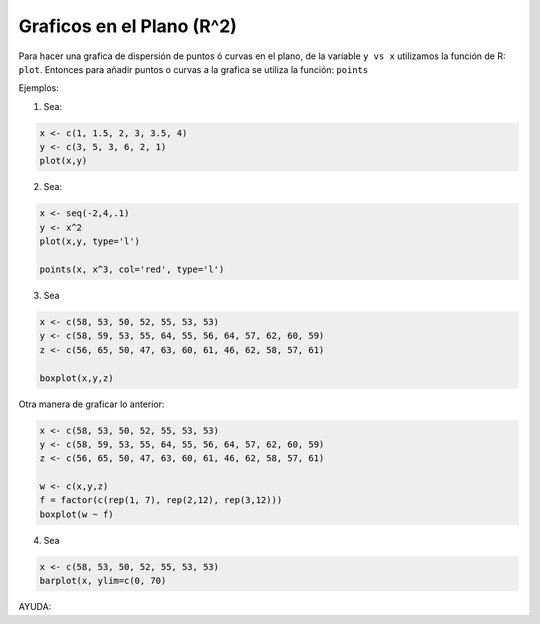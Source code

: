 Graficos en el Plano (R^2)
=========================

Para hacer una grafica de dispersión de puntos ó curvas en el plano, de la variable ``y vs x`` utilizamos la función de R: ``plot``.
Entonces para añadir puntos o curvas a la grafica se utiliza la función: ``points``


Ejemplos:

1. Sea:

.. code:: Bash
  
   x <- c(1, 1.5, 2, 3, 3.5, 4)
   y <- c(3, 5, 3, 6, 2, 1)
   plot(x,y)

2. Sea:

.. code:: Bash

   x <- seq(-2,4,.1)
   y <- x^2
   plot(x,y, type='l')

   points(x, x^3, col='red', type='l')

3. Sea

.. code:: Bash

   x <- c(58, 53, 50, 52, 55, 53, 53)
   y <- c(58, 59, 53, 55, 64, 55, 56, 64, 57, 62, 60, 59)
   z <- c(56, 65, 50, 47, 63, 60, 61, 46, 62, 58, 57, 61)

   boxplot(x,y,z)

Otra manera de graficar lo anterior:

.. code:: Bash
   
   x <- c(58, 53, 50, 52, 55, 53, 53)
   y <- c(58, 59, 53, 55, 64, 55, 56, 64, 57, 62, 60, 59)
   z <- c(56, 65, 50, 47, 63, 60, 61, 46, 62, 58, 57, 61)

   w <- c(x,y,z)
   f = factor(c(rep(1, 7), rep(2,12), rep(3,12)))
   boxplot(w ~ f)

4. Sea

.. code:: Bash
   
   x <- c(58, 53, 50, 52, 55, 53, 53)
   barplot(x, ylim=c(0, 70)

AYUDA:

.. code:: Bash
  barplot {graphics}	R Documentation
  Bar Plots

  Description

  Creates a bar plot with vertical or horizontal bars.

  Usage

  barplot(height, ...)

  ## Default S3 method:
  barplot(height, width = 1, space = NULL,
        names.arg = NULL, legend.text = NULL, beside = FALSE,
        horiz = FALSE, density = NULL, angle = 45,
        col = NULL, border = par("fg"),
        main = NULL, sub = NULL, xlab = NULL, ylab = NULL,
        xlim = NULL, ylim = NULL, xpd = TRUE, log = "",
        axes = TRUE, axisnames = TRUE,
        cex.axis = par("cex.axis"), cex.names = par("cex.axis"),
        inside = TRUE, plot = TRUE, axis.lty = 0, offset = 0,
        add = FALSE, ann = !add && par("ann"), args.legend = NULL, ...)

  ## S3 method for class 'formula'
  barplot(formula, data, subset, na.action,
        horiz = FALSE, xlab = NULL, ylab = NULL, ...)



